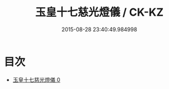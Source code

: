 #+TITLE: 玉皇十七慈光燈儀 / CK-KZ

#+DATE: 2015-08-28 23:40:49.984998
* 目次
 - [[file:KR5a0198_000.txt][玉皇十七慈光燈儀 0]]
